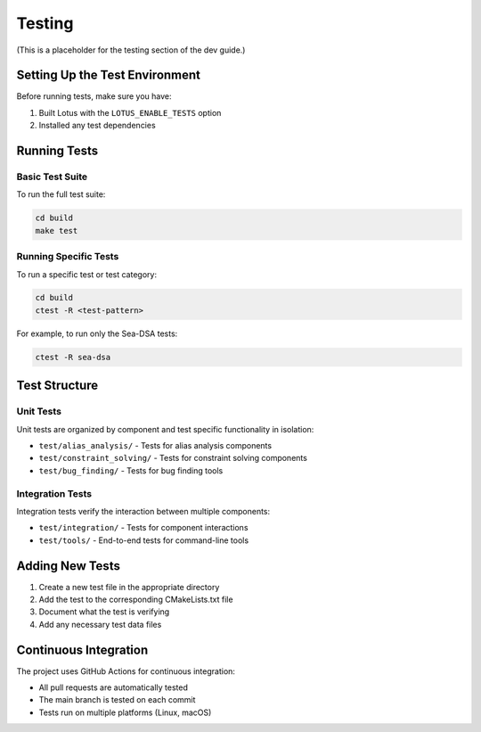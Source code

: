 Testing
=======

(This is a placeholder for the testing section of the dev guide.)

Setting Up the Test Environment
-------------------------------

Before running tests, make sure you have:

1. Built Lotus with the ``LOTUS_ENABLE_TESTS`` option
2. Installed any test dependencies

Running Tests
-------------

Basic Test Suite
~~~~~~~~~~~~~~~~

To run the full test suite:

.. code-block:: bash

    cd build
    make test

Running Specific Tests
~~~~~~~~~~~~~~~~~~~~~~

To run a specific test or test category:

.. code-block:: bash

    cd build
    ctest -R <test-pattern>

For example, to run only the Sea-DSA tests:

.. code-block:: bash

    ctest -R sea-dsa

Test Structure
--------------

Unit Tests
~~~~~~~~~~

Unit tests are organized by component and test specific functionality in isolation:

* ``test/alias_analysis/`` - Tests for alias analysis components
* ``test/constraint_solving/`` - Tests for constraint solving components
* ``test/bug_finding/`` - Tests for bug finding tools

Integration Tests
~~~~~~~~~~~~~~~~~

Integration tests verify the interaction between multiple components:

* ``test/integration/`` - Tests for component interactions
* ``test/tools/`` - End-to-end tests for command-line tools

Adding New Tests
----------------

1. Create a new test file in the appropriate directory
2. Add the test to the corresponding CMakeLists.txt file
3. Document what the test is verifying
4. Add any necessary test data files

Continuous Integration
----------------------

The project uses GitHub Actions for continuous integration:

* All pull requests are automatically tested
* The main branch is tested on each commit
* Tests run on multiple platforms (Linux, macOS) 